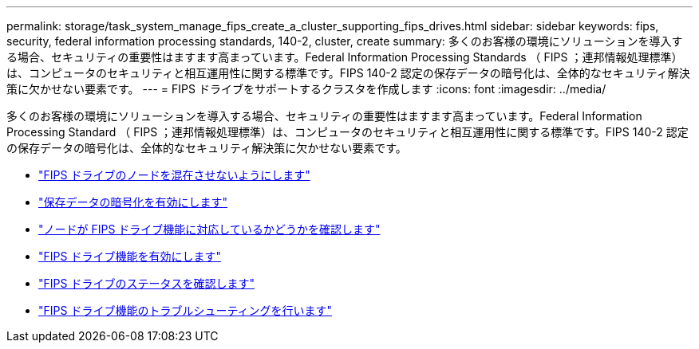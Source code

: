 ---
permalink: storage/task_system_manage_fips_create_a_cluster_supporting_fips_drives.html 
sidebar: sidebar 
keywords: fips, security, federal information processing standards, 140-2, cluster, create 
summary: 多くのお客様の環境にソリューションを導入する場合、セキュリティの重要性はますます高まっています。Federal Information Processing Standards （ FIPS ；連邦情報処理標準）は、コンピュータのセキュリティと相互運用性に関する標準です。FIPS 140-2 認定の保存データの暗号化は、全体的なセキュリティ解決策に欠かせない要素です。 
---
= FIPS ドライブをサポートするクラスタを作成します
:icons: font
:imagesdir: ../media/


[role="lead"]
多くのお客様の環境にソリューションを導入する場合、セキュリティの重要性はますます高まっています。Federal Information Processing Standard （ FIPS ；連邦情報処理標準）は、コンピュータのセキュリティと相互運用性に関する標準です。FIPS 140-2 認定の保存データの暗号化は、全体的なセキュリティ解決策に欠かせない要素です。

* link:task_system_manage_fips_avoid_mixing_nodes_for_fips_drives.html["FIPS ドライブのノードを混在させないようにします"]
* link:task_system_manage_fips_enable_encryption_at_rest.html["保存データの暗号化を有効にします"]
* link:task_system_manage_fips_identify_nodes_ready_for_fips_drives["ノードが FIPS ドライブ機能に対応しているかどうかを確認します"]
* link:task_system_manage_fips_enable_the_fips_drives_feature.html["FIPS ドライブ機能を有効にします"]
* link:task_system_manage_fips_check_the_fips_drive_status.html["FIPS ドライブのステータスを確認します"]
* link:task_system_manage_fips_troubleshoot_the_fips_drive_feature["FIPS ドライブ機能のトラブルシューティングを行います"]

